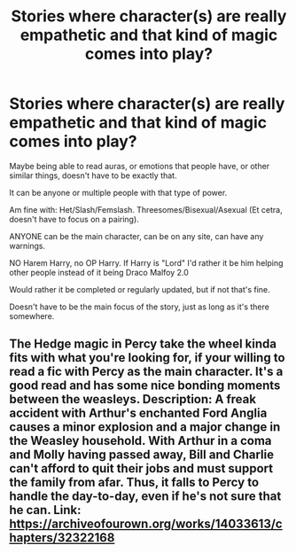 #+TITLE: Stories where character(s) are really empathetic and that kind of magic comes into play?

* Stories where character(s) are really empathetic and that kind of magic comes into play?
:PROPERTIES:
:Author: SnarkyAndProud
:Score: 5
:DateUnix: 1589597594.0
:DateShort: 2020-May-16
:FlairText: Request
:END:
Maybe being able to read auras, or emotions that people have, or other similar things, doesn't have to be exactly that.

It can be anyone or multiple people with that type of power.

Am fine with: Het/Slash/Femslash. Threesomes/Bisexual/Asexual (Et cetra, doesn't have to focus on a pairing).

ANYONE can be the main character, can be on any site, can have any warnings.

NO Harem Harry, no OP Harry. If Harry is "Lord" I'd rather it be him helping other people instead of it being Draco Malfoy 2.0

Would rather it be completed or regularly updated, but if not that's fine.

Doesn't have to be the main focus of the story, just as long as it's there somewhere.


** The Hedge magic in Percy take the wheel kinda fits with what you're looking for, if your willing to read a fic with Percy as the main character. It's a good read and has some nice bonding moments between the weasleys. Description: A freak accident with Arthur's enchanted Ford Anglia causes a minor explosion and a major change in the Weasley household. With Arthur in a coma and Molly having passed away, Bill and Charlie can't afford to quit their jobs and must support the family from afar. Thus, it falls to Percy to handle the day-to-day, even if he's not sure that he can. Link: [[https://archiveofourown.org/works/14033613/chapters/32322168]]
:PROPERTIES:
:Author: Brie_for_the_bee
:Score: 2
:DateUnix: 1589598620.0
:DateShort: 2020-May-16
:END:
